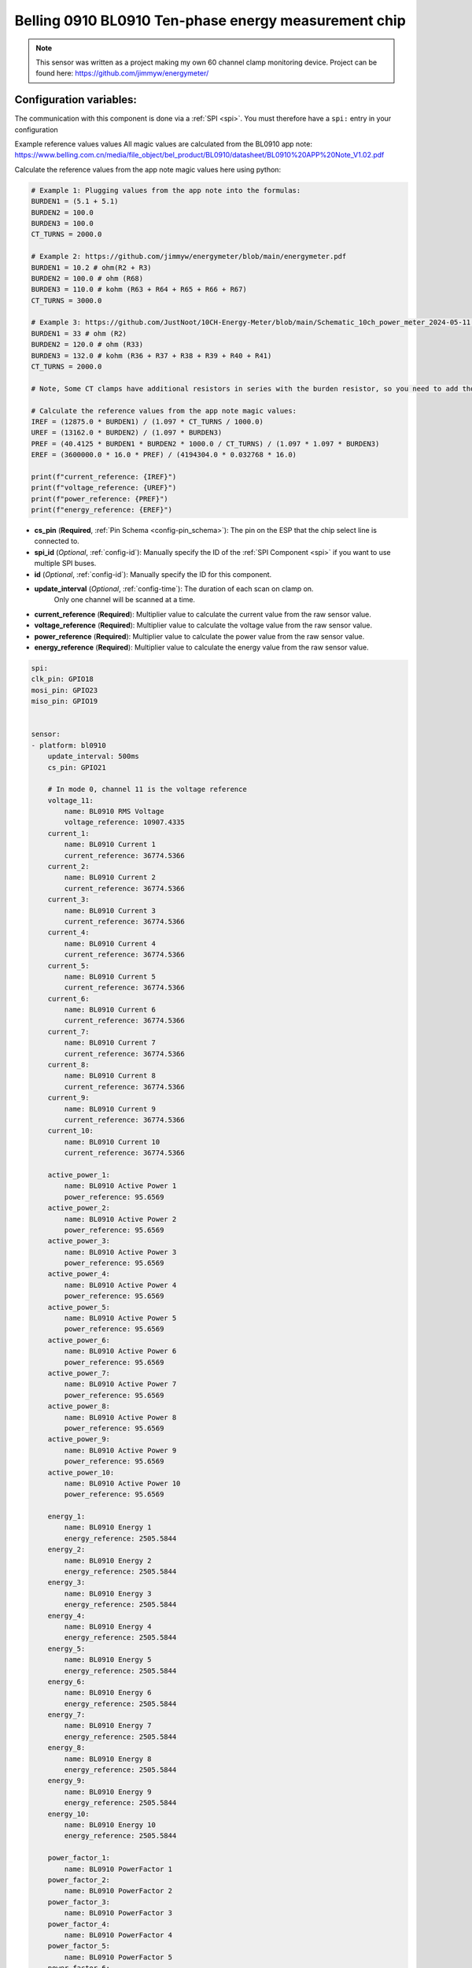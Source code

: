 Belling 0910 BL0910 Ten-phase energy measurement chip
=====================================================

.. seo::
    :description: Instructions for setting up 0910 power monitors.
    :keywords: 0910

.. note::

    This sensor was written as a project making my own 60 channel clamp monitoring device.
    Project can be found here:
    https://github.com/jimmyw/energymeter/

Configuration variables:
------------------------

The communication with this component is done via a :ref:`SPI <spi>`.
You must therefore have a ``spi:`` entry in your configuration

Example reference values values
All magic values are calculated from the BL0910 app note:
https://www.belling.com.cn/media/file_object/bel_product/BL0910/datasheet/BL0910%20APP%20Note_V1.02.pdf


Calculate the reference values from the app note magic values here using python:

.. code-block:: python

    # Example 1: Plugging values from the app note into the formulas:
    BURDEN1 = (5.1 + 5.1)
    BURDEN2 = 100.0
    BURDEN3 = 100.0
    CT_TURNS = 2000.0

    # Example 2: https://github.com/jimmyw/energymeter/blob/main/energymeter.pdf
    BURDEN1 = 10.2 # ohm(R2 + R3)
    BURDEN2 = 100.0 # ohm (R68)
    BURDEN3 = 110.0 # kohm (R63 + R64 + R65 + R66 + R67)
    CT_TURNS = 3000.0

    # Example 3: https://github.com/JustNoot/10CH-Energy-Meter/blob/main/Schematic_10ch_power_meter_2024-05-11.pdf
    BURDEN1 = 33 # ohm (R2)
    BURDEN2 = 120.0 # ohm (R33)
    BURDEN3 = 132.0 # kohm (R36 + R37 + R38 + R39 + R40 + R41)
    CT_TURNS = 2000.0

    # Note, Some CT clamps have additional resistors in series with the burden resistor, so you need to add those to the burden resistor value.

    # Calculate the reference values from the app note magic values:
    IREF = (12875.0 * BURDEN1) / (1.097 * CT_TURNS / 1000.0)
    UREF = (13162.0 * BURDEN2) / (1.097 * BURDEN3)
    PREF = (40.4125 * BURDEN1 * BURDEN2 * 1000.0 / CT_TURNS) / (1.097 * 1.097 * BURDEN3)
    EREF = (3600000.0 * 16.0 * PREF) / (4194304.0 * 0.032768 * 16.0)

    print(f"current_reference: {IREF}")
    print(f"voltage_reference: {UREF}")
    print(f"power_reference: {PREF}")
    print(f"energy_reference: {EREF}")

- **cs_pin** (**Required**, :ref:`Pin Schema <config-pin_schema>`): The pin on the ESP that the chip select line
  is connected to.
- **spi_id** (*Optional*, :ref:`config-id`): Manually specify the ID of the :ref:`SPI Component <spi>` if you want
  to use multiple SPI buses.
- **id** (*Optional*, :ref:`config-id`): Manually specify the ID for this component.
- **update_interval** (*Optional*, :ref:`config-time`): The duration of each scan on clamp on.
                         Only one channel will be scanned at a time.
- **current_reference** (**Required**): Multiplier value to calculate the current value from the raw sensor value.
- **voltage_reference** (**Required**): Multiplier value to calculate the voltage value from the raw sensor value.
- **power_reference** (**Required**): Multiplier value to calculate the power value from the raw sensor value.
- **energy_reference** (**Required**): Multiplier value to calculate the energy value from the raw sensor value.

.. code-block:: yaml

    spi:
    clk_pin: GPIO18
    mosi_pin: GPIO23
    miso_pin: GPIO19


    sensor:
    - platform: bl0910
        update_interval: 500ms
        cs_pin: GPIO21

        # In mode 0, channel 11 is the voltage reference
        voltage_11:
            name: BL0910 RMS Voltage
            voltage_reference: 10907.4335
        current_1:
            name: BL0910 Current 1
            current_reference: 36774.5366
        current_2:
            name: BL0910 Current 2
            current_reference: 36774.5366
        current_3:
            name: BL0910 Current 3
            current_reference: 36774.5366
        current_4:
            name: BL0910 Current 4
            current_reference: 36774.5366
        current_5:
            name: BL0910 Current 5
            current_reference: 36774.5366
        current_6:
            name: BL0910 Current 6
            current_reference: 36774.5366
        current_7:
            name: BL0910 Current 7
            current_reference: 36774.5366
        current_8:
            name: BL0910 Current 8
            current_reference: 36774.5366
        current_9:
            name: BL0910 Current 9
            current_reference: 36774.5366
        current_10:
            name: BL0910 Current 10
            current_reference: 36774.5366

        active_power_1:
            name: BL0910 Active Power 1
            power_reference: 95.6569
        active_power_2:
            name: BL0910 Active Power 2
            power_reference: 95.6569
        active_power_3:
            name: BL0910 Active Power 3
            power_reference: 95.6569
        active_power_4:
            name: BL0910 Active Power 4
            power_reference: 95.6569
        active_power_5:
            name: BL0910 Active Power 5
            power_reference: 95.6569
        active_power_6:
            name: BL0910 Active Power 6
            power_reference: 95.6569
        active_power_7:
            name: BL0910 Active Power 7
            power_reference: 95.6569
        active_power_8:
            name: BL0910 Active Power 8
            power_reference: 95.6569
        active_power_9:
            name: BL0910 Active Power 9
            power_reference: 95.6569
        active_power_10:
            name: BL0910 Active Power 10
            power_reference: 95.6569

        energy_1:
            name: BL0910 Energy 1
            energy_reference: 2505.5844
        energy_2:
            name: BL0910 Energy 2
            energy_reference: 2505.5844
        energy_3:
            name: BL0910 Energy 3
            energy_reference: 2505.5844
        energy_4:
            name: BL0910 Energy 4
            energy_reference: 2505.5844
        energy_5:
            name: BL0910 Energy 5
            energy_reference: 2505.5844
        energy_6:
            name: BL0910 Energy 6
            energy_reference: 2505.5844
        energy_7:
            name: BL0910 Energy 7
            energy_reference: 2505.5844
        energy_8:
            name: BL0910 Energy 8
            energy_reference: 2505.5844
        energy_9:
            name: BL0910 Energy 9
            energy_reference: 2505.5844
        energy_10:
            name: BL0910 Energy 10
            energy_reference: 2505.5844

        power_factor_1:
            name: BL0910 PowerFactor 1
        power_factor_2:
            name: BL0910 PowerFactor 2
        power_factor_3:
            name: BL0910 PowerFactor 3
        power_factor_4:
            name: BL0910 PowerFactor 4
        power_factor_5:
            name: BL0910 PowerFactor 5
        power_factor_6:
            name: BL0910 PowerFactor 6
        power_factor_7:
            name: BL0910 PowerFactor 7
        power_factor_8:
            name: BL0910 PowerFactor 8
        power_factor_9:
            name: BL0910 PowerFactor 9
        power_factor_10:
            name: BL0910 PowerFactor 10

        frequency:
            name: BL0910 Frequency
        temperature:
            name: BL0910 Temperature



See Also
--------

- :ref:`sensor-filters`
- :apiref:`0910/0910.h`
- :ghedit:`Edit`
